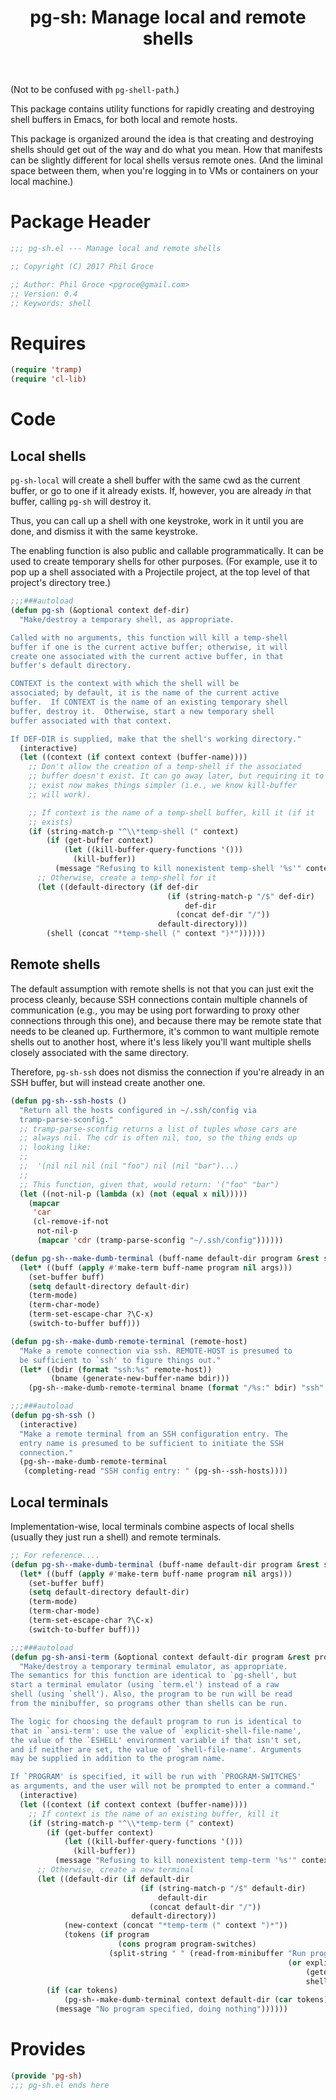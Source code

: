 #+STARTUP: indent
#+TITLE: pg-sh: Manage local and remote shells

(Not to be confused with =pg-shell-path=.)

This package contains utility functions for rapidly creating and destroying shell buffers in Emacs, for both local and remote hosts.

This package is organized around the idea is that creating and destroying shells should get out of the way and do what you mean. How that manifests can be slightly different for local shells versus remote ones. (And the liminal space between them, when you're logging in to VMs or containers on your local machine.)

* Package Header



#+BEGIN_SRC emacs-lisp
  ;;; pg-sh.el --- Manage local and remote shells

  ;; Copyright (C) 2017 Phil Groce

  ;; Author: Phil Groce <pgroce@gmail.com>
  ;; Version: 0.4
  ;; Keywords: shell

#+END_SRC

* Requires

#+BEGIN_SRC emacs-lisp
  (require 'tramp)
  (require 'cl-lib)
#+END_SRC

* Code

** Local shells

=pg-sh-local= will create a shell buffer with the same cwd as the current buffer, or go to one if it already exists. If, however, you are already /in/ that buffer, calling =pg-sh= will destroy it.

Thus, you can call up a shell with one keystroke, work in it until you are done, and dismiss it with the same keystroke.

The enabling function is also public and callable programmatically. It can be used to create temporary shells for other purposes. (For example, use it to pop up a shell associated with a Projectile project, at the top level of that project's directory tree.)

 #+BEGIN_SRC emacs-lisp
   ;;;###autoload
   (defun pg-sh (&optional context def-dir)
     "Make/destroy a temporary shell, as appropriate.

   Called with no arguments, this function will kill a temp-shell
   buffer if one is the current active buffer; otherwise, it will
   create one associated with the current active buffer, in that
   buffer's default directory.

   CONTEXT is the context with which the shell will be
   associated; by default, it is the name of the current active
   buffer.  If CONTEXT is the name of an existing temporary shell
   buffer, destroy it.  Otherwise, start a new temporary shell
   buffer associated with that context.

   If DEF-DIR is supplied, make that the shell's working directory."
     (interactive)
     (let ((context (if context context (buffer-name))))
       ;; Don't allow the creation of a temp-shell if the associated
       ;; buffer doesn't exist. It can go away later, but requiring it to
       ;; exist now makes things simpler (i.e., we know kill-buffer
       ;; will work).

       ;; If context is the name of a temp-shell buffer, kill it (if it
       ;; exists)
       (if (string-match-p "^\\*temp-shell (" context)
           (if (get-buffer context)
               (let ((kill-buffer-query-functions '()))
                 (kill-buffer))
             (message "Refusing to kill nonexistent temp-shell '%s'" context))
         ;; Otherwise, create a temp-shell for it
         (let ((default-directory (if def-dir
                                      (if (string-match-p "/$" def-dir)
                                          def-dir
                                        (concat def-dir "/"))
                                    default-directory)))
           (shell (concat "*temp-shell (" context ")*"))))))
 #+END_SRC


** Remote shells

The default assumption with remote shells is not that you can just exit the process cleanly, because SSH connections contain multiple channels of communication (e.g., you may be using port forwarding to proxy other connections through this one), and because there may be remote state that needs to be cleaned up. Furthermore, it's common to want multiple remote shells out to another host, where it's less likely you'll want multiple shells closely associated with the same directory.

Therefore, =pg-sh-ssh= does not dismiss the connection if you're already in an SSH buffer, but will instead create another one.

#+BEGIN_SRC emacs-lisp
  (defun pg-sh--ssh-hosts ()
    "Return all the hosts configured in ~/.ssh/config via
    tramp-parse-sconfig."
    ;; tramp-parse-sconfig returns a list of tuples whose cars are
    ;; always nil. The cdr is often nil, too, so the thing ends up
    ;; looking like:
    ;;
    ;;  '(nil nil nil (nil "foo") nil (nil "bar")...)
    ;;
    ;; This function, given that, would return: '("foo" "bar")
    (let ((not-nil-p (lambda (x) (not (equal x nil)))))
      (mapcar
       'car
       (cl-remove-if-not
        not-nil-p
        (mapcar 'cdr (tramp-parse-sconfig "~/.ssh/config"))))))

  (defun pg-sh--make-dumb-terminal (buff-name default-dir program &rest switches)
    (let* ((buff (apply #'make-term buff-name program nil args)))
      (set-buffer buff)
      (setq default-directory default-dir)
      (term-mode)
      (term-char-mode)
      (term-set-escape-char ?\C-x)
      (switch-to-buffer buff)))

  (defun pg-sh--make-dumb-remote-terminal (remote-host)
    "Make a remote connection via ssh. REMOTE-HOST is presumed to
    be sufficient to `ssh' to figure things out."
    (let* ((bdir (format "ssh:%s" remote-host))
           (bname (generate-new-buffer-name bdir)))
      (pg-sh--make-dumb-remote-terminal bname (format "/%s:" bdir) "ssh" remote-host)))

  ;;;###autoload
  (defun pg-sh-ssh ()
    (interactive)
    "Make a remote terminal from an SSH configuration entry. The
    entry name is presumed to be sufficient to initiate the SSH
    connection."
    (pg-sh--make-dumb-remote-terminal
     (completing-read "SSH config entry: " (pg-sh--ssh-hosts))))
#+END_SRC

** Local terminals

Implementation-wise, local terminals combine aspects of local shells (usually they just run a shell) and remote terminals.


#+begin_src emacs-lisp
  ;; For reference....
  (defun pg-sh--make-dumb-terminal (buff-name default-dir program &rest switches)
    (let* ((buff (apply #'make-term buff-name program nil args)))
      (set-buffer buff)
      (setq default-directory default-dir)
      (term-mode)
      (term-char-mode)
      (term-set-escape-char ?\C-x)
      (switch-to-buffer buff)))

  ;;;###autoload
  (defun pg-sh-ansi-term (&optional context default-dir program &rest program-switches)
    "Make/destroy a temporary terminal emulator, as appropriate.
  The semantics for this function are identical to `pg-shell', but
  start a terminal emulator (using `term.el') instead of a raw
  shell (using `shell'). Also, the program to be run will be read
  from the minibuffer, so programs other than shells can be run.

  The logic for choosing the default program to run is identical to
  that in `ansi-term': use the value of `explicit-shell-file-name',
  the value of the `ESHELL' environment variable if that isn't set,
  and if neither are set, the value of `shell-file-name'. Arguments
  may be supplied in addition to the program name.

  If `PROGRAM' is specified, it will be run with `PROGRAM-SWITCHES'
  as arguments, and the user will not be prompted to enter a command."
    (interactive)
    (let ((context (if context context (buffer-name))))
      ;; If context is the name of an existing buffer, kill it
      (if (string-match-p "^\\*temp-term (" context)
          (if (get-buffer context)
              (let ((kill-buffer-query-functions '()))
                (kill-buffer))
            (message "Refusing to kill nonexistent temp-term '%s'" context))
        ;; Otherwise, create a new terminal
        (let ((default-dir (if default-dir
                               (if (string-match-p "/$" default-dir)
                                   default-dir
                                 (concat default-dir "/"))
                             default-directory))
              (new-context (concat "*temp-term (" context ")*"))
              (tokens (if program
                          (cons program program-switches)
                        (split-string " " (read-from-minibuffer "Run program: "
                                                                (or explicit-shell-file-name
                                                                    (getenv "ESHELL")
                                                                    shell-file-name))))))
          (if (car tokens)
              (pg-sh--make-dumb-terminal context default-dir (car tokens) (cdr tokens))
            (message "No program specified, doing nothing"))))))

#+end_src



* Provides

#+BEGIN_SRC emacs-lisp
  (provide 'pg-sh)
  ;;; pg-sh.el ends here
#+END_SRC
